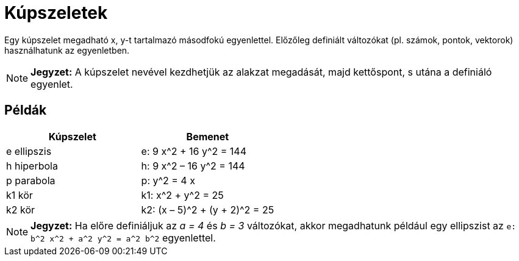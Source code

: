 = Kúpszeletek
:page-en: Conic_sections
ifdef::env-github[:imagesdir: /hu/modules/ROOT/assets/images]

Egy kúpszelet megadható x, y-t tartalmazó másodfokú egyenlettel. Előzőleg definiált változókat (pl. számok, pontok,
vektorok) használhatunk az egyenletben.

[NOTE]
====

*Jegyzet:* A kúpszelet nevével kezdhetjük az alakzat megadását, majd kettőspont, s utána a definiáló egyenlet.

====

== Példák

[cols=",",options="header",]
|===
|Kúpszelet |Bemenet
|e ellipszis |e: 9 x^2 + 16 y^2 = 144
|h hiperbola |h: 9 x^2 – 16 y^2 = 144
|p parabola |p: y^2 = 4 x
|k1 kör |k1: x^2 + y^2 = 25
|k2 kör |k2: (x – 5)^2 + (y + 2)^2 = 25
|===

[NOTE]
====

*Jegyzet:* Ha előre definiáljuk az _a = 4_ és _b = 3_ változókat, akkor megadhatunk például egy ellipszist az
`++e: b^2 x^2 + a^2 y^2 = a^2 b^2++` egyenlettel.

====
